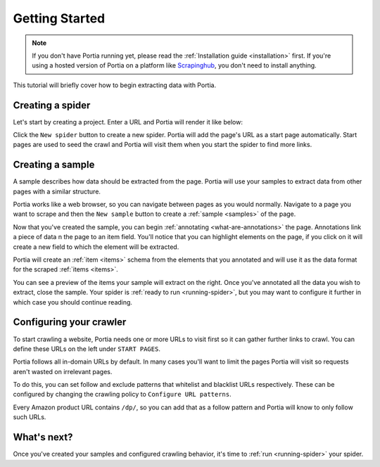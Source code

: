 .. _getting-started:

===============
Getting Started
===============

.. note:: If you don't have Portia running yet, please read the :ref:`Installation guide <installation>` first. If you're using a hosted version of Portia on a platform like `Scrapinghub <http://scrapinghub.com>`_, you don't need to install anything.

This tutorial will briefly cover how to begin extracting data with Portia.

Creating a spider
=================

Let's start by creating a project. Enter a URL and Portia will render it like below:


.. This tutorial will briefly cover how to retrieve products from Amazon.com_ using Portia.

.. .. _amazon.com: http://amazon.com/

.. First, create a Portia project and enter a URL. Portia will render it like below:

.. image:: _static/portia-main-page.png
    :alt: Portia main page

Click the ``New spider`` button to create a new spider. Portia will add the page's URL as a start page automatically. Start pages are used to seed the crawl and Portia will visit them when you start the spider to find more links.

Creating a sample
=================

A sample describes how data should be extracted from the page. Portia will use your samples to extract data from other pages with a similar structure.

Portia works like a web browser, so you can navigate between pages as you would normally. Navigate to a page you want to scrape 	and then the ``New sample`` button to create a :ref:`sample <samples>` of the page.

.. image:: _static/portia-new-spider.png
    :alt: Newly created sample

Now that you've created the sample, you can begin :ref:`annotating <what-are-annotations>` the page. Annotations link a piece of data n the page to an item field. You'll notice that you can highlight elements on the page, if you click on it will create a new field to which the element will be extracted. 

Portia will create an :ref:`item <items>` schema from the elements that you annotated and will use it as the data format for the scraped :ref:`items <items>`.


.. image:: _static/portia-annotation.png
    :alt: Annotating a page

You can see a preview of the items your sample will extract on the right. Once you've annotated all the data you wish to extract, close the sample. Your spider is :ref:`ready to run <running-spider>`, but you may want to configure it further in which case you should continue reading.

Configuring your crawler
========================

To start crawling a website, Portia needs one or more URLs to visit first so it can gather further links to crawl. You can define these URLs on the left under ``START PAGES``.

.. image:: _static/portia-add-start-pages.png
    :alt: Adding start pages


Portia follows all in-domain URLs by default. In many cases you'll want to limit the pages Portia will visit so requests aren't wasted on irrelevant pages. 

To do this, you can set follow and exclude patterns that whitelist and blacklist URLs respectively. These can be configured by changing the crawling policy to ``Configure URL patterns``. 

Every Amazon product URL contains ``/dp/``, so you can add that as a follow pattern and Portia will know to only follow such URLs.

.. image:: _static/portia-configuring-crawling.png
    :alt: Configuring the crawling

What's next?
============

Once you've created your samples and configured crawling behavior, it's time to :ref:`run <running-spider>` your spider.
